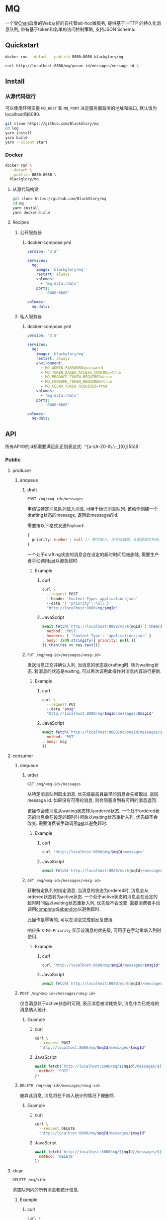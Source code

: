 * MQ
一个受[[https://github.com/BlackGlory/chan][Chan]]启发的Web友好的自托管ad-hoc微服务,
提供基于 HTTP 的持久化消息队列,
带有基于token和名单的访问控制策略,
支持JSON Schema.

** Quickstart
#+BEGIN_SRC sh
docker run --detach --publish 8080:8080 blackglory/mq

curl http://localhost:8080/mq/queue-id/messages/message-id \
#+END_SRC

** Install
*** 从源代码运行
可以使用环境变量 =MQ_HOST= 和 =MQ_PORT= 决定服务器监听的地址和端口, 默认值为localhost和8080.

#+BEGIN_SRC sh
git clone https://github.com/BlackGlory/mq
cd log
yarn install
yarn build
yarn --silent start
#+END_SRC

*** Docker
#+BEGIN_SRC sh
docker run \
  --detach \
  --publish 8080:8080 \
  blackglory/mq
#+END_SRC

**** 从源代码构建
#+BEGIN_SRC sh
git clone https://github.com/BlackGlory/mq
cd mq
yarn install
yarn docker:build
#+END_SRC

**** Recipes
***** 公开服务器
****** docker-compose.yml
#+BEGIN_SRC yaml
version: '3.8'

services:
  mq:
    image: 'blackglory/mq'
    restart: always
    volumes:
      - 'mq-data:/data'
    ports:
      - '8080:8080'

volumes:
  mq-data:
#+END_SRC

***** 私人服务器
****** docker-compose.yml
#+BEGIN_SRC yaml
version: '3.8'

services:
  mq:
    image: 'blackglory/mq'
    restart: always
    environment:
      - MQ_ADMIN_PASSWORD=password
      - MQ_TOKEN_BASED_ACCESS_CONTROL=true
      - MQ_PRODUCE_TOKEN_REQUIRED=true
      - MQ_CONSUME_TOKEN_REQUIRED=true
      - MQ_CLEAR_TOKEN_REQUIRED=true
    volumes:
      - 'mq-data:/data'
    ports:
      - '8080:8080'

volumes:
  mq-data:
#+END_SRC

** API
所有API中的id都需要满足此正则表达式: `^[a-zA-Z0-9\.\-_]{0,255}$`

*** Public
**** producer
***** enqueue
****** draft
=POST /mq/<mq-id>/messages=

申请往特定消息队列放入消息, id用于标识消息队列.
该动作创建一个drafting状态的message, 返回此message的id.

需要按以下格式发送Payload:
#+BEGIN_SRC ts
{
  priority: number | null // 数字越小, 优先级越高, 0是最高优先级, null是最低优先级.
}
#+END_SRC

一个处于drafting状态的消息会在设定的超时时间后被删除, 需要生产者手动调用[[set]]以避免超时.

******* Example
******** curl
#+BEGIN_SRC sh
curl \
  --request POST
  --header 'Content-Type: application/json'
  --data '{ "priority": null }'
  "http://localhost:8080/mq/$mqId"
#+END_SRC

******** JavaScript
#+BEGIN_SRC js
await fetch(`http://localhost:8080/mq/${mqId}`).then({
  method: 'POST'
, headers: { 'Content-Type': 'application/json' }
, body: JSON.stringify({ priority: null })
}).then(res => res.text())
#+END_SRC

****** <<set>>
=PUT /mq/<mq-id>/messages/<msg-id>=

发送消息正文并确认入列, 当消息的状态是drafting时, 转为waiting状态.
若消息的状态是waiting, 可以再次调用此操作对消息内容进行更新.

******* Example
******** curl
#+BEGIN_SRC sh
curl \
  --request PUT
  --data "$msg"
  "http://localhost:8080/mq/$mqId/messages/$msgId"
#+END_SRC

******** JavaScript
#+BEGIN_SRC js
await fetch(`http://localhost:8080/mq/$mqId/messages/$msgId`, {
  method: 'PUT'
, body: msg
})
#+END_SRC

**** consumer
***** dequeue
****** order
=GET /mq/<mq-id>/messages=

从特定消息队列取出消息, 优先级最高且最早的消息会先被取出.
返回message id.
如果没有可用的消息, 则会阻塞直到有可用的消息返回.

该操作会使消息从waiting状态转为ordered状态.
一个处于ordered状态的消息会在设定的超时时间后以waiting状态重新入列, 优先级不会改变.
需要消费者手动调用[[get]]以避免超时.

******* Example
******** curl
#+BEGIN_SRC sh
curl "http://localhost:8080/mq/$mqId/messages"
#+END_SRC

******** JavaScript
#+BEGIN_SRC js
await fetch(`http://localhost:8080/mq/${mqId}/messages`).then(res => res.text())
#+END_SRC

****** <<get>>
=GET /mq/<mq-id>/messages/<msg-id>=

获取特定队列的指定消息, 当消息的状态为ordered时, 消息会从ordered状态转为active状态.
一个处于active状态的消息会在设定的超时时间后以waiting状态重新入列, 优先级不会改变.
需要消费者手动调用[[complete]]或[[abandon]]以避免超时.

此操作是幂等的, 可以在消息完成前反复使用.

响应头 =X-MQ-Priority= 显示该消息的优先级, 可用于在手动重新入列时使用.

******* Example
******** curl
#+BEGIN_SRC sh
curl "http://localhost:8080/mq/$mqId/messages/$msgId"
#+END_SRC

******** JavaScript
#+BEGIN_SRC js
await fetch(`http://localhost:8080/mq/${mqId}/messages/${msgId}`).then(res => res.text())
#+END_SRC

***** <<complete>>
=POST /mq/<mq-id>/messages/<msg-id>=

仅当消息处于active状态时可用, 表示消息被消耗完毕, 消息作为已完成的消息纳入统计.

****** Example
******* curl
#+BEGIN_SRC sh
curl \
  --request POST
  "http://localhost:8080/mq/$mqId/messages/$msgId"
#+END_SRC

******* JavaScript
#+BEGIN_SRC js
await fetch(`http://localhost:8080/mq/${mqId}/messages/${msgId}`, {
  method: 'POST'
})
#+END_SRC

***** <<abandon>>
=DELETE /mq/<mq-id>/messages/<msg-id>=

废弃此消息, 消息将在不纳入统计的情况下被删除.

****** Example
******* curl
#+BEGIN_SRC sh
curl \
  --request DELETE
  "http://localhost:8080/mq/$mqId/messages/$msgId"
#+END_SRC

******* JavaScript
#+BEGIN_SRC js
await fetch(`http://localhost:8080/mq/${mqId}/messages/${msgId}`, {
  method: 'DELETE'
})
#+END_SRC

**** clear
=DELETE /mq/<id>=

清空队列内的所有消息和统计信息.

***** Example
****** curl
#+BEGIN_SRC sh
curl \
  --request DELETE
  "http://localhost:8080/mq/$id"
#+END_SRC

****** JavaScript
#+BEGIN_SRC js
await fetch(`http://localhost:8080/mq/$id`, {
  method: 'DELETE'
})
#+END_SRC

**** stats
=GET /mq/<id>/stats=

获取统计信息, 查看队列中有多少消息, 已经消耗了多少消息.

#+BEGIN_SRC ts
{
  id: string
  drafting: number
  waiting: number
  ordered: number
  active: number
  completed: number
}
#+END_SRC

***** Example
****** curl
#+BEGIN_SRC sh
curl "http://localhost:8080/mq/$id/stats"
#+END_SRC

****** JavaScript
#+BEGIN_SRC js
await fetch(`http://localhost:8080/mq/${id}/stats`).then(res => res.json())
#+END_SRC

**** list
=GET /mq=

获取所有有统计信息的队列id.

返回 =Array<string>=.

***** Example
****** curl
#+BEGIN_SRC sh
curl 'http://localhost:8080/mq'
#+END_SRC

****** JavaScript
#+BEGIN_SRC js
await fetch('http://localhost:8080/mq').then(res => res.json())
#+END_SRC

**** 统计信息
=GET /stats=

输出JSON:
#+BEGIN_SRC ts
{
  memoryUsage: NodeJS.MemoryUsage
  cpuUsage: NodeJS.CpuUsage
  resourceUsage: NodeJS.ResourceUsage
}
#+END_SRC

***** Example
****** curl
#+BEGIN_SRC sh
curl 'http://localhost:8080/stats'
#+END_SRC

****** JavaScript
#+BEGIN_SRC js
await fetch('http://localhost:8080/stats').then(res => res.json())
#+END_SRC

*** Private
**** 队列配置(configurations)
#+BEGIN_SRC ts
{
  unique: boolean | null // 队列是否对消息自动去重, null表示继承全局设置
  draftingTimeout: number | null // 允许处于draft状态的秒数, null表示继承全局设置
  orderedTimeout: number | null // 允许处于ordered状态的秒数, null表示继承全局设置
  activeTimeout: number | null // 允许处于active状态的秒数, null表示继承全局设置
  concurrency: number | null // 允许派发的并发任务数, null表示继承全局设置
  throttle: {
    duration: number // 以秒为单位的时间周期, 由队列的任务第一次进入ordered状态时开始计算, 在指定秒数后进入下一周期
    limit: number // 在周期内允许的最大任务数
  } | null // null表示继承全局设置
}
#+END_SRC

可用以下环境变量作为全局设置:
=MQ_UNIQUE=, 默认为 =false=
=MQ_DRAFTING_TIMEOUT=, 默认为60秒.
=MQ_ORDERED_TIMEOUT=, 默认为60m秒.
=MQ_ACTIVE_TIMEOUT=, 默认为无限.
=MQ_CONCURRENCY=, 默认为无限.
=MQ_THROTTLE=, 需满足JSON语法, 默认为无限制.

***** 获取所有具有配置的MQ id
=GET /api/mq-with-configurations=

返回由JSON表示的字符串数组 =string[]=.

****** Example
******* curl
#+BEGIN_SRC sh
curl \
  --header "Authorization: Bearer $ADMIN_PASSWORD" \
  "http://localhost:8080/api/mq-with-configurations"
#+END_SRC

******* fetch
#+BEGIN_SRC js
await fetch('http://localhost:8080/api/mq-with-configurations', {
  headers: {
    'Authorization': `Bearer ${adminPassword}`
  }
}).then(res => res.json())
#+END_SRC

***** 获取特定队列的配置
=GET /api/mq/<id>/configurations=

返回JSON:
#+BEGIN_SRC ts
{
  unique: boolean | null
  draftingTimeout: number | null
  orderedTimeout: number | null
  activeTimeout: number | null
  concurrency: number | null
  throttle: {
    duration: number // 时间间隔
    limit: number // 在时间间隔内允许的最大任务数
  } | null
}
#+END_SRC

****** Example
******* curl
#+BEGIN_SRC sh
curl \
  --header "Authorization: Bearer $ADMIN_PASSWORD" \
  "http://localhost:8080/api/mq/$id/configurations"
#+END_SRC

******* fetch
#+BEGIN_SRC js
await fetch(`http://localhost:8080/api/mq/${id}/configurations`, {
  headers: {
    'Authorization': `Bearer ${adminPassword}`
  }
}).then(res => res.json())
#+END_SRC

***** 设置配置
=PUT /api/mq/<mq-id>/configurations/unique=
=PUT /api/mq/<mq-id>/configurations/drafting-timeout=
=PUT /api/mq/<mq-id>/configurations/ordered-timeout=
=PUT /api/mq/<mq-id>/configurations/active-timeout=
=PUT /api/mq/<mq-id>/configurations/concurrency=
=PUT /api/mq/<mq-id>/configurations/throttle=

Payload必须为对应的null以外的JSON值.

****** Example
******* curl
#+BEGIN_SRC sh
curl \
  --request PUT \
  --header "Authorization: Bearer $ADMIN_PASSWORD" \
  --header "Content-Type: application/json" \
  --data "$UNIQUE" \
  "http://localhost:8080/api/mq/$id/configurations/unique"
#+END_SRC

******* fetch
#+BEGIN_SRC js
await fetch(`http://localhost:8080/api/mq/${id}/configurations/unique`, {
  method: 'PUT'
, headers: {
    'Authorization': `Bearer ${adminPassword}`
  , 'Content-Type': 'application/json'
  }
, body: JSON.stringify(unique)
})
#+END_SRC

***** 移除配置
=DELETE /api/mq/<mq-id>/configurations/unique=
=DELETE /api/mq/<mq-id>/configurations/drafting-timeout=
=DELETE /api/mq/<mq-id>/configurations/ordered-timeout=
=DELETE /api/mq/<mq-id>/configurations/active-timeout=
=DELETE /api/mq/<mq-id>/configurations/concurrency=
=DELETE /api/mq/<mq-id>/configurations/throttle=

****** Example
******* curl
#+BEGIN_SRC sh
curl \
  --request DELETE \
  --header "Authorization: Bearer $ADMIN_PASSWORD" \
  "http://localhost:8080/api/mq/$id/configurations/unique"
#+END_SRC

******* fetch
#+BEGIN_SRC js
await fetch(`http://localhost:8080/api/mq/$id/configurations/unique`, {
  method: 'DELETE'
})
#+END_SRC

**** JSON Schema验证
通过设置环境变量 =MQ_JSON_VALIDATION=true= 可开启set的JSON Schema验证功能.
任何带有 =Content-Type: application/json= 的请求都会被验证,
即使没有设置JSON Schema, 也会拒绝不合法的JSON文本.
JSON验证仅用于验证, 不会重新序列化消息, 因此follow得到的payload会与write发送的消息相同.

在开启验证功能的情况下, 通过环境变量 =MQ_DEFAULT_JSON_SCHEMA= 可设置默认的JSON Schema,
该验证仅对带有 =Content-Type: application/json= 的请求有效.

通过设置环境变量 =MQ_JSON_PAYLOAD_ONLY=true=,
可以强制write只接受带有 =Content-Type: application/json= 的请求.
此设置在未开启JSON Schema验证的情况下也有效, 但在这种情况下服务器能够接受不合法的JSON.

***** 为mq单独设置JSON Schema
可单独为mq设置JSON Schema, 被设置的mq将仅接受 =Content-Type: application/json= 请求.

****** 获取所有具有JSON Schema的mqId
=GET /api/mq-with-json-schema=

获取所有具有JSON Schema的mqId, 返回由JSON表示的字符串数组 =string[]=.

******* Example
******** curl
#+BEGIN_SRC sh
curl \
  --header "Authorization: Bearer $ADMIN_PASSWORD" \
  "http://localhost:8080/api/mq-with-json-schema"
#+END_SRC

******** fetch
#+BEGIN_SRC js
await fetch('http://localhost:8080/api/mq-with-json-schema', {
  headers: {
    'Authorization': `Bearer ${adminPassword}`
  }
}).then(res => res.json())
#+END_SRC

****** 获取JSON Schema
=GET /api/mq/<id>/json-schema=

******* Example
******** curl
#+BEGIN_SRC sh
curl \
  --header "Authorization: Bearer $ADMIN_PASSWORD" \
  "http://localhost:8080/api/mq/$id/json-schema"
#+END_SRC

******** fetch
#+BEGIN_SRC js
await fetch(`http://localhost:8080/api/mq/${id}/json-schema`, {
  headers: {
    'Authorization': `Bearer ${adminPassword}`
  }
}).then(res => res.json())
#+END_SRC

****** 设置JSON Schema
=PUT /api/mq/<id>/json-schema=

******* Example
******** curl
#+BEGIN_SRC sh
curl \
  --request PUT \
  --header "Authorization: Bearer $ADMIN_PASSWORD" \
  --header "Content-Type: application/json" \
  --data "$JSON_SCHEMA" \
  "http://localhost:8080/api/mq/$id/jsonschema"
#+END_SRC

******** fetch
#+BEGIN_SRC js
await fetch(`http://localhost:8080/api/mq/${id}/json-schema`, {
  method: 'PUT'
, headers: {
    'Authorization': `Bearer ${adminPassword}`
    'Content-Type': 'application/json'
  }
, body: JSON.stringify(jsonSchema)
})
#+END_SRC

****** 移除JSON Schema
=DELETE /api/mq/<id>/json-schema=

******* Example
******** curl
#+BEGIN_SRC sh
curl \
  --request DELETE \
  --header "Authorization: Bearer $ADMIN_PASSWORD" \
  "http://localhost:8080/api/mq/$id/json-schema"
#+END_SRC

******** fetch
#+BEGIN_SRC js
await fetch(`http://localhost:8080/api/mq/${id}/json-schema`, {
  method: 'DELETE'
, headers: {
    'Authorization': `Bearer ${adminPassword}`
  }
})
#+END_SRC

**** 访问控制
mq提供两种可以同时启用的访问控制策略.

所有访问控制API都使用基于口令的Bearer Token Authentication.
口令需通过环境变量 =MQ_ADMIN_PASSWORD= 进行设置.

访问控制规则是通过[[https://www.sqlite.org/wal.html][WAL模式]]的SQLite3持久化的, 开启访问控制后,
服务器的吞吐量和响应速度会受到硬盘性能的影响.

已经打开的连接不会受到新的访问控制规则的影响.

***** 基于名单的访问控制
通过设置环境变量 =MQ_LIST_BASED_ACCESS_CONTROL= 开启基于名单的访问控制:
- =whitelist=
  启用基于mq白名单的访问控制, 只有在名单内的mq允许被访问.
- =blacklist=
  启用基于mq黑名单的访问控制, 只有在名单外的mq允许被访问.

****** 黑名单
******* 获取黑名单
=GET /api/blacklist=

获取位于黑名单中的所有mqId, 返回JSON表示的字符串数组 =string[]=.

******** Example
********* curl
#+BEGIN_SRC sh
curl \
  --header "Authorization: Bearer $ADMIN_PASSWORD" \
  "http://localhost:8080/api/blacklist"
#+END_SRC

********* fetch
#+BEGIN_SRC js
await fetch('http://localhost:8080/api/blacklist', {
  headers: {
    'Authorization': `Bearer ${adminPassword}`
  }
}).then(res => res.json())
#+END_SRC

******* 添加黑名单
=PUT /api/blacklist/<id>=

将特定mq加入黑名单.

******** Example
********* curl
#+BEGIN_SRC sh
curl \
  --request PUT \
  --header "Authorization: Bearer $ADMIN_PASSWORD" \
  "http://localhost:8080/api/blacklist/$id"
#+END_SRC

********* fetch
#+BEGIN_SRC js
await fetch(`http://localhost:8080/api/blacklist/${id}`, {
  method: 'PUT'
, headers: {
    'Authorization': `Bearer ${adminPassword}`
  }
})
#+END_SRC

******* 移除黑名单
=DELETE /api/blacklist/<id>=

将特定mq从黑名单中移除.

******** Example
********* curl
#+BEGIN_SRC sh
curl \
  --request DELETE \
  --header "Authorization: Bearer $ADMIN_PASSWORD" \
  "http://localhost:8080/api/blacklist/$id"
#+END_SRC

********* fetch
#+BEGIN_SRC js
await fetch(`http://localhost:8080/api/blacklist/${id}`, {
  method: 'DELETE'
, headers: {
    'Authorization': `Bearer ${adminPassword}`
  }
})
#+END_SRC

****** 白名单
******* 获取白名单
=GET /api/whitelist=

获取位于黑名单中的所有mqId, 返回JSON表示的字符串数组 =string[]=.

******** Example
********* curl
#+BEGIN_SRC sh
curl \
  --header "Authorization: Bearer $ADMIM_PASSWORD" \
  "http://localhost:8080/api/whitelist"
#+END_SRC

********* fetch
#+BEGIN_SRC js
await fetch('http://localhost:8080/api/whitelist', {
  headers: {
    'Authorization': `Bearer ${adminPassword}`
  }
}).then(res => res.json())
#+END_SRC

******* 添加白名单
=PUT /api/whitelist/<id>=

将特定mq加入白名单.

******** Example
********* curl
#+BEGIN_SRC sh
curl \
  --request PUT \
  --header "Authorization: Bearer $ADMIN_PASSWORD" \
  "http://localhost:8080/api/whitelist/$id"
#+END_SRC

********* fetch
#+BEGIN_SRC js
await fetch(`http://localhost:8080/api/whitelist/${id}`, {
  method: 'PUT'
, headers: {
    'Authorization': `Bearer ${adminPassword}`
  }
})
#+END_SRC

******* 移除白名单
=DELETE /api/whitelist/<id>=

将特定mq从白名单中移除.

******** Example
********* curl
#+BEGIN_SRC sh
curl \
  --request DELETE \
  --header "Authorization: Bearer $ADMIN_PASSWORD" \
  "http://localhost:8080/api/whitelist/$id"
#+END_SRC

********* fetch
#+BEGIN_SRC js
await fetch(`http://localhost:8080/api/whitelist/${id}`, {
  method: 'DELETE'
, headers: {
    'Authorization': `Bearer ${adminPassword}`
  }
})
#+END_SRC

***** 基于token的访问控制
对token的要求: =^[a-zA-Z0-9\.\-_]{1,256}$=

通过设置环境变量 =MQ_TOKEN_BASED_ACCESS_CONTROL=true= 开启基于token的访问控制.

基于token的访问控制将根据消息队列的token access policy决定其访问规则.
可通过环境变量 =MQ_PRODUCE_TOKEN_REQUIRED=, =MQ_CONSUME_TOKEN_REQUIRED=, =MQ_CLEAR_TOKEN_REQUIRED= 设置相关默认值,
未设置情况下为 =false=.

一个消息队列可以有多个token, 每个token可以单独设置produce和consume权限, 不同消息队列的token不共用.

基于token的访问控制作出了以下假设
- token的传输过程是安全的
- token难以被猜测
- token的意外泄露可以被迅速处理

****** 获取所有具有token策略的频道id
=GET /api/mq-with-token-policies=

获取所有具有token策略的频道id, 返回由JSON表示的字符串数组 =string[]=.

******* Example
******** curl
#+BEGIN_SRC sh
curl \
  --header "Authorization: Bearer $ADMIN_PASSWORD" \
  "http://localhost:8080/api/mq-with-token-policies"
#+END_SRC

******** fetch
#+BEGIN_SRC js
await fetch('http://localhost:8080/api/mq-with-token-policies')
#+END_SRC

****** 获取特定频道的token策略
=GET /api/mq/<id>/token-policies=

返回JSON:
#+BEGIN_SRC ts
{
  produceTokenRequired: boolean | null
  consumeTokenRequired: boolean | null
  clearTokenRequired: boolean | null
}
#+END_SRC
=null= 代表沿用相关默认值.

******* Example
******** curl
#+BEGIN_SRC sh
curl \
  --header "Authorization: Bearer $ADMIN_PASSWORD" \
  "http://localhost:8080/api/mq/$id/token-policies"
#+END_SRC

******** fetch
#+BEGIN_SRC js
await fethc(`http://localhost:8080/api/mq/${id}/token-policies`, {
  headers: {
    'Authorization': `Bearer ${adminPassword}`
  }
}).then(res => res.json())
#+END_SRC

****** 设置token策略
=PUT /api/mq/<id>/token-policies/produce-token-required=
=PUT /api/mq/<id>/token-policies/consume-token-required=
=PUT /api/mq/<id>/token-policies/clear-token-required=

Payload必须是一个布尔值.

******* Example
******** curl
#+BEGIN_SRC sh
curl \
  --request PUT \
  --header "Authorization: Bearer $ADMIN_PASSWORD" \
  --header "Content-Type: application/json" \
  --data "$PRODUCE_TOKEN_REQUIRED" \
  "http://localhost:8080/api/mq/$id/token-policies/produce-token-required"
#+END_SRC

******** fetch
#+BEGIN_SRC js
await fetch(`http://localhost:8080/api/mq/${id}/token-policies/produce-token-required`, {
  method: 'PUT'
, headers: {
    'Authorization': `Bearer ${adminPassword}`
  , 'Content-Type': 'application/json'
  }
, body: JSON.stringify(produceTokenRequired)
})
#+END_SRC

****** 移除token策略
=DELETE /api/mq/<id>/token-policies/produce-token-required=
=DELETE /api/mq/<id>/token-policies/consume-token-required=
=DELETE /api/mq/<id>/token-policies/clear-token-required=

******* Example
******** curl
#+BEGIN_SRC sh
curl \
  --request DELETE \
  --header "Authorization: Bearer $ADMIN_PASSWORD" \
  "http://localhost:8080/api/mq/$id/token-policies/produce-token-required"
#+END_SRC

******** fetch
#+BEGIN_SRC js
await fetch(`http://localhost:8080/api/mq/${id}/token-policies/produce-token-required`, {
  method: 'DELETE'
, headers: {
    'Authorization': `Bearer ${adminPassword}`
  }
})
#+END_SRC

****** 获取所有具有token的mqId
=GET /api/mq-with-tokens=

获取所有具有token的mqId, 返回由JSON表示的字符串数组 =string[]=

******* Example
******** curl
#+BEGIN_SRC sh
curl \
  --header "Authorization: Bearer $ADMIN_PASSWORD" \
  "http://localhost:8080/api/mq-with-tokens"
#+END_SRC

******** fetch
#+BEGIN_SRC js
await fetch(`http://localhost:8080/api/mq-with-tokens`, {
  headers: {
    'Authorization': `Bearer ${adminPassword}`
  }
}).then(res => res.json())
#+END_SRC

****** 获取特定mq的所有token信息
=GET /api/mq/<id>/tokens=

获取特定mq的所有token信息, 返回JSON表示的token信息数组:
#+BEGIN_SRC ts
Array<{
  token: string
  enquque: boolean
  consume: boolean
  clear: boolean
}>
#+END_SRC

******* Example
******** curl
#+BEGIN_SRC sh
curl \
  --header "Authorization: Bearer $ADMIN_PASSWORD" \
  "http://localhost:8080/api/mq/$id/tokens"
#+END_SRC

******** fetch
#+BEGIN_SRC js
await fetch(`http://localhost:8080/api/mq/${id}/tokens`, {
  headers: {
    'Authorization': `Bearer ${adminPassword}`
  }
}).then(res => res.json())
#+END_SRC

****** 为特定mq的token设置produce权限
=PUT /api/mq/<id>/tokens/<token>/produce=

添加/更新token, 为token设置produce权限.

******* Example
******** curl
#+BEGIN_SRC sh
curl \
  --request PUT \
  --header "Authorization: Bearer $ADMIN_PASSWORD" \
  "http://localhost:8080/api/mq/$id/tokens/$token/log"
#+END_SRC

******** fetch
#+BEGIN_SRC js
await fetch(`http://localhost:8080/api/mq/${id}/tokens/$token/log`, {
  method: 'PUT'
, headers: {
    'Authorization': `Bearer ${adminPassword}`
  }
})
#+END_SRC

****** 取消特定mq的token的produce权限
=DELETE /api/mq/<id>/tokens/<token>/produce=

取消token的consume权限.

******* Example
******** curl
#+BEGIN_SRC sh
curl \
  --request DELETE \
  --header "Authorization: Bearer $ADMIN_PASSWORD" \
  "http://localhost:8080/api/mq/$id/tokens/$token/produce"
#+END_SRC

******** fetch
#+BEGIN_SRC js
await fetch(`http://localhost:8080/api/mq/${id}/tokens/${token}/produce`, {
  method: 'DELETE'
, headers: {
    'Authorization': `Bearer ${adminPassword}`
  }
})
#+END_SRC

****** 为特定mq的token设置consume权限
=PUT /api/mq/<id>/tokens/<token>/consume=

添加/更新token, 为token设置consume权限.

******* Example
******** curl
#+BEGIN_SRC sh
curl \
  --request PUT \
  --header "Authorization: Bearer $ADMIN_PASSWORD" \
  "http://localhost:8080/api/mq/$id/tokens/$token/consume"
#+END_SRC

******** fetch
#+BEGIN_SRC js
await fetch(`http://localhost:8080/api/mq/${id}/tokens/$token/consume`, {
  method: 'PUT'
, headers: {
    'Authorization': `Bearer ${adminPassword}`
  }
})
#+END_SRC

****** 取消特定mq的token的consume权限
=DELETE /api/mq/<id>/tokens/<token>/consume=

取消token的consume权限.

******* Example
******** curl
#+BEGIN_SRC sh
curl \
  --request DELETE \
  --header "Authorization: Bearer $ADMIN_PASSWORD" \
  "http://localhost:8080/api/mq/$id/tokens/$token/consume"
#+END_SRC

******** fetch
#+BEGIN_SRC js
await fetch(`http://localhost:8080/api/mq/${id}/tokens/${token}/consume`, {
  method: 'DELETE'
, headers: {
    'Authorization': `Bearer ${adminPassword}`
  }
})
#+END_SRC

****** 为特定mq的token设置clear权限
=PUT /api/mq/<id>/tokens/<token>/clear=

添加/更新token, 为token设置clear权限.

******* Example
******** curl
#+BEGIN_SRC sh
curl \
  --request PUT \
  --header "Authorization: Bearer $ADMIN_PASSWORD" \
  "http://localhost:8080/api/mq/$id/tokens/$token/clear"
#+END_SRC

******** fetch
#+BEGIN_SRC js
await fetch(`http://localhost:8080/api/mq/${id}/tokens/$token/clear`, {
  method: 'PUT'
, headers: {
    'Authorization': `Bearer ${adminPassword}`
  }
})
#+END_SRC

****** 取消特定mq的token的clear权限
=DELETE /api/mq/<id>/tokens/<token>/clear=

取消token的clear权限.

******* Example
******** curl
#+BEGIN_SRC sh
curl \
  --request DELETE \
  --header "Authorization: Bearer $ADMIN_PASSWORD" \
  "http://localhost:8080/api/mq/$id/tokens/$token/clear"
#+END_SRC

******** fetch
#+BEGIN_SRC js
await fetch(`http://localhost:8080/api/mq/${id}/tokens/${token}/clear`, {
  method: 'DELETE'
, headers: {
    'Authorization': `Bearer ${adminPassword}`
  }
})
#+END_SRC

** HTTP/2
MQ支持HTTP/2, 以多路复用反向代理时的连接, 可通过设置环境变量 =MQ_HTTP2=true= 开启.

此HTTP/2支持不提供从HTTP/1.1自动升级的功能, 亦不提供HTTPS.
因此, 在本地curl里进行测试时, 需要开启 =--http2-prior-knowledge= 选项.

** 限制Payload大小
设置环境变量 =MQ_PAYLOAD_LIMIT= 可限制服务接受的单个请求的Payload字节数, 默认值为1048576(1MB).

设置环境变量 =MQ_SET_PAYLOAD_LIMIT= 可限制set接受的单个请求的Payload字节数,
默认值继承自 =MQ_PAYLOAD_LIMIT=.
